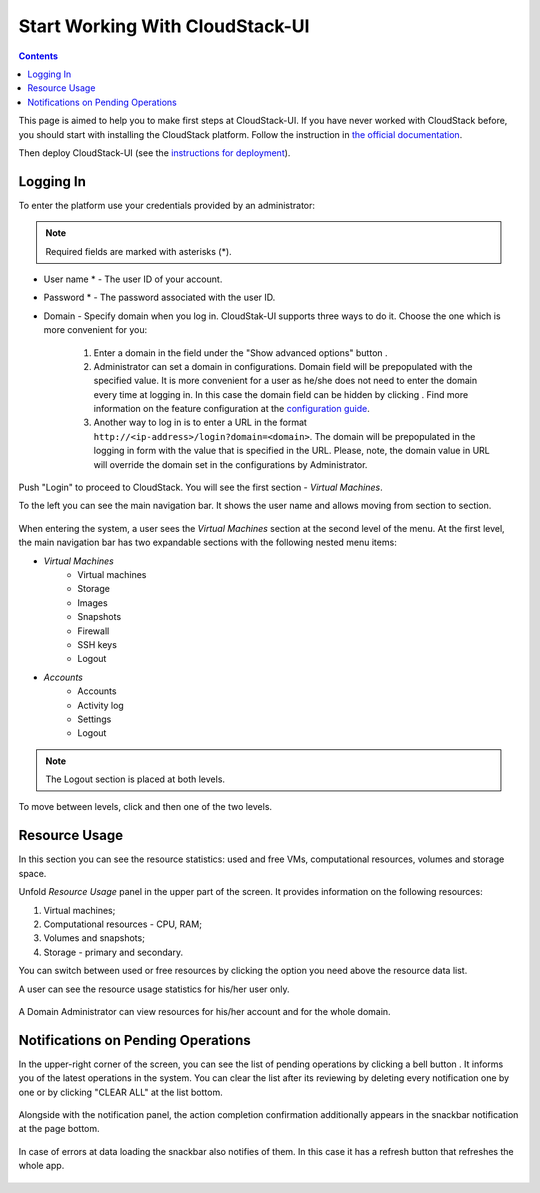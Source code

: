 .. _CSUI-Start:

Start Working With CloudStack-UI
==================================

.. Contents::

This page is aimed to help you to make first steps at CloudStack-UI. If you have never worked with CloudStack before, you should start with installing the CloudStack platform. Follow the instruction in `the official documentation <http://docs.cloudstack.apache.org/en/4.11.1.0/installguide/index.html>`_.

Then deploy CloudStack-UI (see the `instructions for deployment <https://github.com/bwsw/cloudstack-ui#deployment>`_).

Logging In 
-------------

To enter the platform use your credentials provided by an administrator:

.. note:: Required fields are marked with asterisks (*).

- User name * -   The user ID of your account. 
- Password * - The password associated with the user ID.
- Domain - Specify domain when you log in. CloudStak-UI supports three ways to do it. Choose the one which is more convenient for you:
  
   1) Enter a domain in the field under the "Show advanced options" button |adv icon|.
   
   2) Administrator can set a domain in configurations. Domain field will be prepopulated with the specified value. It is more convenient for a user as he/she does not need to enter the domain every time at logging in. In this case the domain field can be hidden by clicking |adv icon|. Find more information on the feature configuration at the `configuration guide <https://github.com/bwsw/cloudstack-ui/blob/master/config-guide.md#default-domain>`_.

   3) Another way to log in is to enter a URL in the format ``http://<ip-address>/login?domain=<domain>``. The domain will be prepopulated in the logging in form with the value that is specified in the URL. Please, note, the domain value in URL will override the domain set in the configurations by Administrator.

.. figure:: _static/LoginScreen.png

Push "Login" to proceed to CloudStack. You will see the first section - *Virtual Machines*. 

To the left you can see the main navigation bar. It shows the user name and allows moving from section to section. 

.. figure:: _static/NavBar_AccDetails.png

When entering the system, a user sees the *Virtual Machines* section at the second level of the menu. 
At the first level, the main navigation bar has two expandable sections with the following nested menu items:

- *Virtual Machines*
    - Virtual machines
    - Storage
    - Images
    - Snapshots
    - Firewall
    - SSH keys
    - Logout
- *Accounts*
    - Accounts
    - Activity log
    - Settings
    - Logout

.. note:: The Logout section is placed at both levels.

To move between levels, click |menu icon| and then one of the two levels.

.. figure:: _static/NavBar_2level.png

.. _Resource_Usage:

Resource Usage
-------------------------
In this section you can see the resource statistics: used and free VMs, computational resources, volumes and storage space. 

Unfold *Resource Usage* panel in the upper part of the screen. It provides information on the following resources:

1) Virtual machines;
2) Computational resources - CPU, RAM;
3) Volumes and snapshots;
4) Storage - primary and secondary.

You can switch between used or free resources by clicking the option you need above the resource data list.

A user can see the resource usage statistics for his/her user only.

.. figure:: _static/VMs_ResourceUsage_User1.png
   
A Domain Administrator can view resources for his/her account and for the whole domain.
 
Notifications on Pending Operations 
-----------------------------------------

In the upper-right corner of the screen, you can see the list of pending operations by clicking a bell button |bell icon|. It informs you of the latest operations in the system. You can clear the list after its reviewing by deleting every notification one by one or by clicking "CLEAR ALL" at the list bottom.

.. figure:: _static/VMs_Alerts2.png

Alongside with the notification panel, the action completion confirmation additionally appears in the snackbar notification at the page bottom.

.. figure:: _static/Snackbar.png

In case of errors at data loading the snackbar also notifies of them. In this case it has a refresh button that refreshes the whole app.

.. figure:: _static/VMs_Snackbar2.png


.. |bell icon| image:: _static/bell_icon.png
.. |refresh icon| image:: _static/refresh_icon.png
.. |view icon| image:: _static/view_list_icon.png
.. |view box icon| image:: _static/box_icon.png
.. |view| image:: _static/view_icon.png
.. |actions icon| image:: _static/actions_icon.png
.. |edit icon| image:: _static/edit_icon.png
.. |box icon| image:: _static/box_icon.png
.. |create icon| image:: _static/create_icon.png
.. |copy icon| image:: _static/copy_icon.png
.. |color picker| image:: _static/color-picker_icon.png
.. |adv icon| image:: _static/adv_icon.png
.. |lock| image:: _static/NavBar_Locked.png
.. |hide menu| image:: _static/NavBar_HideIcon.png
.. |menu icon| image:: _static/menu_icon.png
